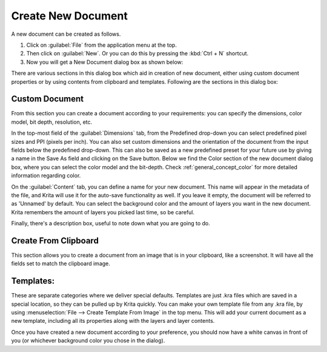 .. meta::
   :description:
        A simple guide to the first basic steps of using Krita: creating and saving an image.

.. metadata-placeholder

   :authors: - Wolthera van Hövell tot Westerflier <griffinvalley@gmail.com>
             - Raghavendra Kamath <raghu@raghukamath.com>
             - Scott Petrovic
             - DMarquant
             - Vancemoss
             - Bugsbane
             - Hamlet 1977
             - Lifeling
             - Yurchor
   :license: GNU free documentation license 1.3 or later.

.. index:: Save, Load, New
.. _create_new_document:

Create New Document
===================

A new document can be created as follows.

#. Click on :guilabel:`File` from the application menu at the top.
#. Then click on :guilabel:`New`. Or you can do this by pressing the :kbd:`Ctrl + N` shortcut.
#. Now you will get a New Document dialog box as shown below:

.. image:: /images/Krita_newfile.png

There are various sections in this dialog box which aid in creation of new document,
either using custom document properties or by using contents from clipboard and templates.
Following are the sections in this dialog box:

Custom Document
~~~~~~~~~~~~~~~

From this section you can create a document according to your requirements: you
can specify the dimensions, color model, bit depth, resolution, etc.

In the top-most field of the :guilabel:`Dimensions` tab, from the Predefined
drop-down you can select predefined pixel sizes and PPI (pixels per inch). You
can also set custom dimensions and the orientation of the document from the
input fields below the predefined drop-down. This can also be saved as a new
predefined preset for your future use by giving a name in the Save As field and
clicking on the Save button. Below we find the Color section of the new
document dialog box, where you can select the color model and the bit-depth.
Check :ref:`general_concept_color` for more detailed information regarding
color.

On the :guilabel:`Content` tab, you can define a name for your new document.
This name will appear in the metadata of the file, and Krita will use it for
the auto-save functionality as well. If you leave it empty, the document will
be referred to as 'Unnamed' by default. You can select the background color and
the amount of layers you want in the new document. Krita remembers the amount
of layers you picked last time, so be careful.

Finally, there's a description box, useful to note down what you are going to do.

Create From Clipboard
~~~~~~~~~~~~~~~~~~~~~

This section allows you to create a document from an image that is in your
clipboard, like a screenshot. It will have all the fields set to match the
clipboard image.

Templates:
~~~~~~~~~~

These are separate categories where we deliver special defaults. Templates are
just .kra files which are saved in a special location, so they can be pulled up
by Krita quickly. You can make your own template file from any .kra file, by
using :menuselection:`File --> Create Template From Image` in the top menu.
This will add your current document as a new template, including all its
properties along with the layers and layer contents.

Once you have created a new document according to your preference, you should
now have a white canvas in front of you (or whichever background color you
chose in the dialog).
